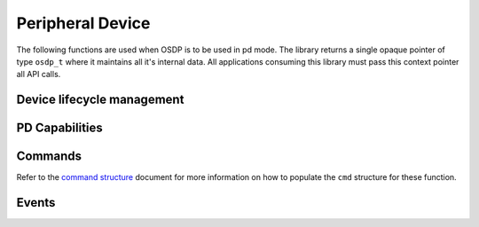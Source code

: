 Peripheral Device
=================

The following functions are used when OSDP is to be used in pd mode. The library
returns a single opaque pointer of type ``osdp_t`` where it maintains all it's
internal data. All applications consuming this library must pass this context
pointer all API calls.


Device lifecycle management
---------------------------

.. doxygenstruct:: osdp_pd_info_t
   :members:

.. doxygenfunction:: osdp_pd_setup

.. doxygenfunction:: osdp_pd_refresh

.. doxygenfunction:: osdp_pd_teardown


PD Capabilities
---------------

.. doxygenstruct:: osdp_pd_cap
   :members:

.. doxygenfunction:: osdp_pd_set_capabilities

Commands
--------

.. doxygentypedef:: pd_commnand_callback_t

.. doxygenfunction:: osdp_pd_set_command_callback

Refer to the `command structure`_ document for more information on how to
populate the ``cmd`` structure for these function.

.. _command structure: command-structure.html

Events
------

.. doxygenstruct:: osdp_event
   :members:

.. doxygenfunction:: osdp_pd_notify_event
